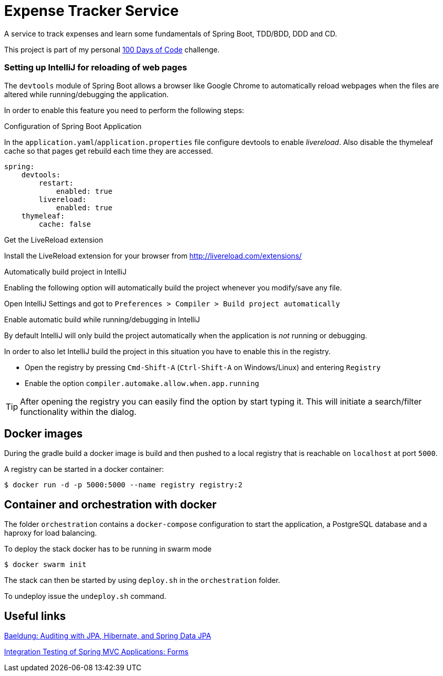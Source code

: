 # Expense Tracker Service

A service to track expenses and learn some fundamentals of Spring Boot, TDD/BDD, DDD and CD.

This project is part of my personal https://github.com/roamingthings/100-days-of-code[100 Days of Code] challenge.

### Setting up IntelliJ for reloading of web pages

The `devtools` module of Spring Boot allows a browser like Google Chrome to automatically reload webpages when the files are altered while running/debugging the application.

In order to enable this feature you need to perform the following steps:

.Configuration of Spring Boot Application

In the `application.yaml`/`application.properties` file configure devtools to enable _livereload_. Also disable the thymeleaf cache so that pages get rebuild each time they are accessed.

----
spring:
    devtools:
        restart:
            enabled: true
        livereload:
            enabled: true
    thymeleaf:
        cache: false
----

.Get the LiveReload extension

Install the LiveReload extension for your browser from http://livereload.com/extensions/

.Automatically build project in IntelliJ

Enabling the following option will automatically build the project whenever you modify/save any file.

Open IntelliJ Settings and got to `Preferences > Compiler > Build project automatically`

.Enable automatic build while running/debugging in IntelliJ

By default IntelliJ will only build the project automatically when the application is _not_ running or debugging.

In order to also let IntelliJ build the project in this situation you have to enable this in the registry.

* Open the registry by pressing `Cmd-Shift-A` (`Ctrl-Shift-A` on Windows/Linux) and entering `Registry`
* Enable the option `compiler.automake.allow.when.app.running`

TIP: After opening the registry you can easily find the option by start typing it. This will initiate a search/filter functionality within the dialog.

## Docker images

During the gradle build a docker image is build and then pushed to a local registry that is reachable on `localhost` at port `5000`.

A registry can be started in a docker container:

----
$ docker run -d -p 5000:5000 --name registry registry:2
----

## Container and orchestration with docker

The folder `orchestration` contains a `docker-compose` configuration to start the application, a PostgreSQL database and a haproxy for load balancing.

To deploy the stack docker has to be running in swarm mode

----
$ docker swarm init
----

The stack can then be started by using `deploy.sh` in the `orchestration` folder.

To undeploy issue the `undeploy.sh` command.

## Useful links

http://www.baeldung.com/database-auditing-jpa[Baeldung: Auditing with JPA, Hibernate, and Spring Data JPA]

https://www.petrikainulainen.net/programming/spring-framework/integration-testing-of-spring-mvc-applications-forms/[Integration Testing of Spring MVC Applications: Forms]